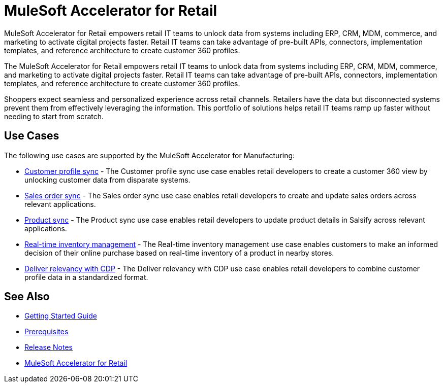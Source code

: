 = MuleSoft Accelerator for Retail
:retail-version: 2.7

MuleSoft Accelerator for Retail empowers retail IT teams to unlock data from systems including ERP, CRM, MDM, commerce, and marketing to activate digital projects faster. Retail IT teams can take advantage of pre-built APIs, connectors, implementation templates, and reference architecture to create customer 360 profiles.

The MuleSoft Accelerator for Retail empowers retail IT teams to unlock data from systems including ERP, CRM, MDM, commerce, and marketing to activate digital projects faster. Retail IT teams can take advantage of pre-built APIs, connectors, implementation templates, and reference architecture to create customer 360 profiles.

Shoppers expect seamless and personalized experience across retail channels. Retailers have the data but disconnected systems prevent them from effectively leveraging the information. This portfolio of solutions helps retail IT teams ramp up faster without needing to start from scratch.

//Functional diagram for the Retail accelerator

== Use Cases

The following use cases are supported by the MuleSoft Accelerator for Manufacturing:

* https://anypoint.mulesoft.com/exchange/0b4cad67-8f23-4ffe-a87f-ffd10a1f6873/mulesoft-accelerator-for-retail/minor/{retail-version}/pages/Use%20case%201%20-%20Customer%20profile%20sync/[Customer profile sync^] - The Customer profile sync use case enables retail developers to create a customer 360 view by unlocking customer data from disparate systems. 

* https://anypoint.mulesoft.com/exchange/0b4cad67-8f23-4ffe-a87f-ffd10a1f6873/mulesoft-accelerator-for-retail/minor/{retail-version}/pages/Use%20case%202%20-%20Sales%20order%20sync/[Sales order sync^] - The Sales order sync use case enables retail developers to create and update sales orders across relevant applications.

* https://anypoint.mulesoft.com/exchange/0b4cad67-8f23-4ffe-a87f-ffd10a1f6873/mulesoft-accelerator-for-retail/minor/{retail-version}/pages/Use%20case%203%20-%20Product%20sync/[Product sync^] - The Product sync use case enables retail developers to update product details in Salsify across relevant applications.

* https://anypoint.mulesoft.com/exchange/0b4cad67-8f23-4ffe-a87f-ffd10a1f6873/mulesoft-accelerator-for-retail/minor/{retail-version}/pages/Use%20case%204%20-%20Real-time%20inventory%20management/[Real-time inventory management^] - The Real-time inventory management use case enables customers to make an informed decision of their online purchase based on real-time inventory of a product in nearby stores.

* https://anypoint.mulesoft.com/exchange/0b4cad67-8f23-4ffe-a87f-ffd10a1f6873/mulesoft-accelerator-for-retail/minor/{retail-version}/pages/Use%20case%205%20-%20Deliver%20relevancy%20with%20CDP/[Deliver relevancy with CDP^] - The Deliver relevancy with CDP use case enables retail developers to combine customer profile data in a standardized format.

== See Also 

* xref:accelerators-home::getting-started.adoc[Getting Started Guide]
* xref:prerequisites.adoc[Prerequisites]
* xref:release-notes.adoc[Release Notes]
* https://anypoint.mulesoft.com/exchange/0b4cad67-8f23-4ffe-a87f-ffd10a1f6873/mulesoft-accelerator-for-retail/[MuleSoft Accelerator for Retail^]
